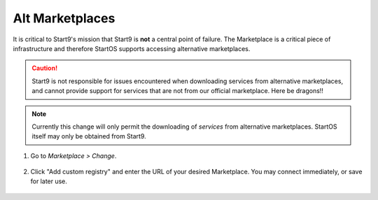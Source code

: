 .. _alt-marketplaces:

================
Alt Marketplaces
================

It is critical to Start9's mission that Start9 is **not** a central point of failure. The Marketplace is a critical piece of infrastructure and therefore StartOS supports accessing alternative marketplaces.

.. caution:: Start9 is not responsible for issues encountered when downloading services from alternative marketplaces, and cannot provide support for services that are not from our official marketplace. Here be dragons!!

.. note:: Currently this change will only permit the downloading of *services* from alternative marketplaces. StartOS itself may only be obtained from Start9.

#. Go to *Marketplace > Change*.

    .. figure:: /_static/images/marketplaces/marketplace-switch0.png
        :width: 60%

#. Click "Add custom registry" and enter the URL of your desired Marketplace. You may connect immediately, or save for later use.

    .. figure:: /_static/images/marketplaces/marketplace-switch1.png
        :width: 60%